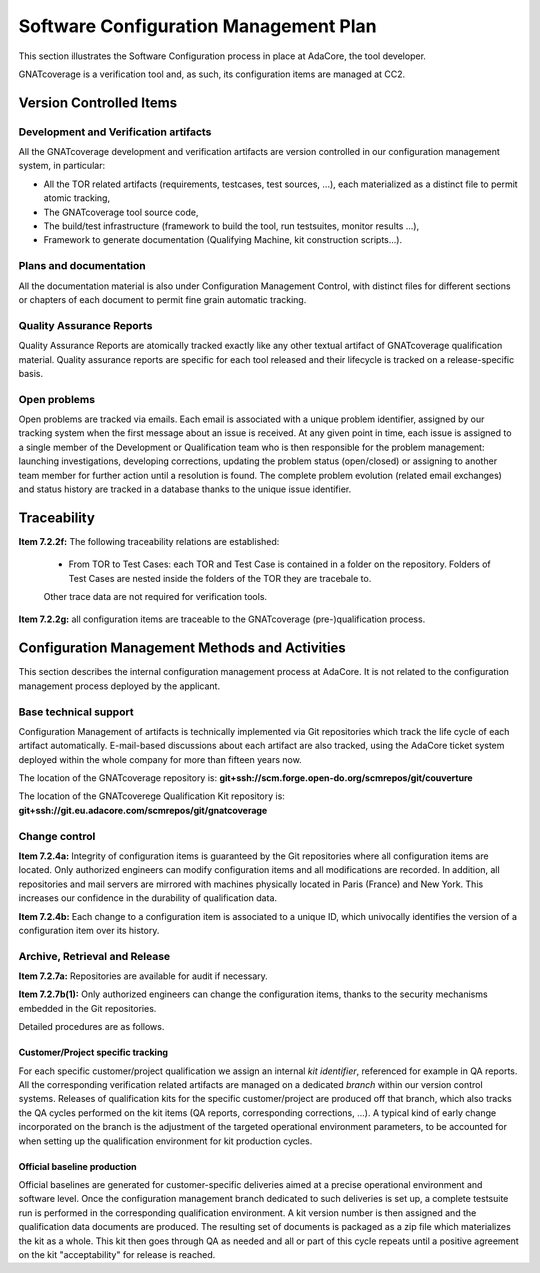 ======================================
Software Configuration Management Plan
======================================

This section illustrates the Software Configuration process in place at AdaCore, the tool developer. 

GNATcoverage is a verification tool and, as such, its configuration items are managed at CC2.

.. csv-table:: Compliance matrix for Table A-8
   :delim: |
   :header: "Item", "Ref.", "Achieved", "Notes"

   1|7.2.1|Yes|See :ref:`configuration-items`
   2|7.2.2a,b,c,d,e|No|Not required for CC2 (GNATcoverage is qualified as a verification tool)
   2|7.2.2f,g|Yes|See :ref:`traceability`
   3|7.2.3|No|Not required for CC2 (GNATcoverage is qualified as a verification tool)
   3|7.2.4a,b|Yes|See :ref:`adacore-change-control`
   3|7.2.4, 7.2.5, 7.2.6|No|Not required for CC2 (GNATcoverage is qualified as a verification tool)
   4|7.2.7a,b(1)|Yes|See :ref:`adacore-archive`
   4|7.2.7e|No|Not required for tools
   4|7.2.7b(2),(3),(4),c,d|No|Not required for CC2 (GNATcoverage is qualified as a verification tool)
   5|7.2.8|No|Does not apply to tools
   6|7.2.9a,c|No|Do not apply to tools
   6|7.2.9b|Yes|CC2

..  _configuration-items:

Version Controlled Items
************************

Development and Verification artifacts
--------------------------------------

All the GNATcoverage development and verification artifacts are version
controlled in our configuration management system, in particular:

* All the TOR related artifacts (requirements, testcases, test sources, ...),
  each materialized as a distinct file to permit atomic tracking,
* The GNATcoverage tool source code,
* The build/test infrastructure (framework to build the tool, run
  testsuites, monitor results ...),
* Framework to generate documentation (Qualifying Machine, kit construction
  scripts...).

Plans and documentation
-----------------------

All the documentation material is also under Configuration Management Control,
with distinct files for different sections or chapters of each document to
permit fine grain automatic tracking.

Quality Assurance Reports
-------------------------

Quality Assurance Reports are atomically tracked exactly like any other textual artifact of GNATcoverage qualification material. Quality assurance reports are specific for each tool released and their lifecycle is tracked on a release-specific basis.

Open problems
-------------

Open problems are tracked via emails. Each email is associated with a unique
problem identifier, assigned by our tracking system when the first message
about an issue is received. At any given point in time, each issue is assigned
to a single member of the Development or Qualification team who is then
responsible for the problem management: launching investigations, developing
corrections, updating the problem status (open/closed) or assigning to
another team member for further action until a resolution is found. The
complete problem evolution (related email exchanges) and status history are
tracked in a database thanks to the unique issue identifier.

..  _traceability:

Traceability
************

**Item 7.2.2f:** The following traceability relations are established:
 
 * From TOR to Test Cases: each TOR and Test Case is contained in a folder on the repository.
   Folders of Test Cases are nested inside the folders of the TOR they are tracebale
   to.

 Other trace data are not required for verification tools.

**Item 7.2.2g:** all configuration items are traceable to the GNATcoverage (pre-)qualification process.

.. _adacore-cm:

Configuration Management Methods and Activities
***********************************************

This section describes the internal configuration management process at
AdaCore. It is not related to the configuration management process deployed by the
applicant.

Base technical support
----------------------

Configuration Management of artifacts is technically implemented via Git repositories 
which track the life cycle of each artifact automatically.  
E-mail-based discussions about each artifact are also tracked,
using the AdaCore ticket system deployed within the whole company for more
than fifteen years now.

The location of the GNATcoverage repository is:
**git+ssh://scm.forge.open-do.org/scmrepos/git/couverture**

The location of the GNATcoverege Qualification Kit repository is: 
**git+ssh://git.eu.adacore.com/scmrepos/git/gnatcoverage**

.. _adacore-change-control:

Change control
--------------

**Item 7.2.4a:** Integrity of configuration items is guaranteed by the Git
repositories where all configuration items are located. Only 
authorized engineers can modify configuration items and all modifications are
recorded. In addition, all repositories and mail servers are mirrored with 
machines physically located in Paris (France) and New York. This increases our confidence in the durability of qualification data.

**Item 7.2.4b:** Each change to a configuration item is associated to a unique
ID, which univocally identifies the version of a configuration item over its history.

.. _adacore-archive:

Archive, Retrieval and Release
------------------------------

**Item 7.2.7a:** Repositories are available for audit if necessary.

**Item 7.2.7b(1):** Only authorized engineers can change the configuration
items, thanks to the security mechanisms embedded in the Git
repositories.

Detailed procedures are as follows.

Customer/Project specific tracking
^^^^^^^^^^^^^^^^^^^^^^^^^^^^^^^^^^

For each specific customer/project qualification we assign an internal *kit
identifier*, referenced for example in QA reports. All the corresponding
verification related artifacts are managed on a dedicated *branch* within our
version control systems. Releases of qualification kits for the specific
customer/project are produced off that branch, which also tracks the QA cycles
performed on the kit items (QA reports, corresponding corrections, ...). A
typical kind of early change incorporated on the branch is the adjustment of
the targeted operational environment parameters, to be accounted for when
setting up the qualification environment for kit production cycles.


Official baseline production
^^^^^^^^^^^^^^^^^^^^^^^^^^^^

Official baselines are generated for customer-specific deliveries aimed at a
precise operational environment and software level. Once the configuration
management branch dedicated to such deliveries is set up, a complete testsuite
run is performed in the corresponding qualification environment. A kit version
number is then assigned and the qualification data documents are produced.
The resulting set of documents is packaged as a zip file which materializes
the kit as a whole. This kit then goes through QA as needed and all or part of
this cycle repeats until a positive agreement on the kit "acceptability" for
release is reached.

